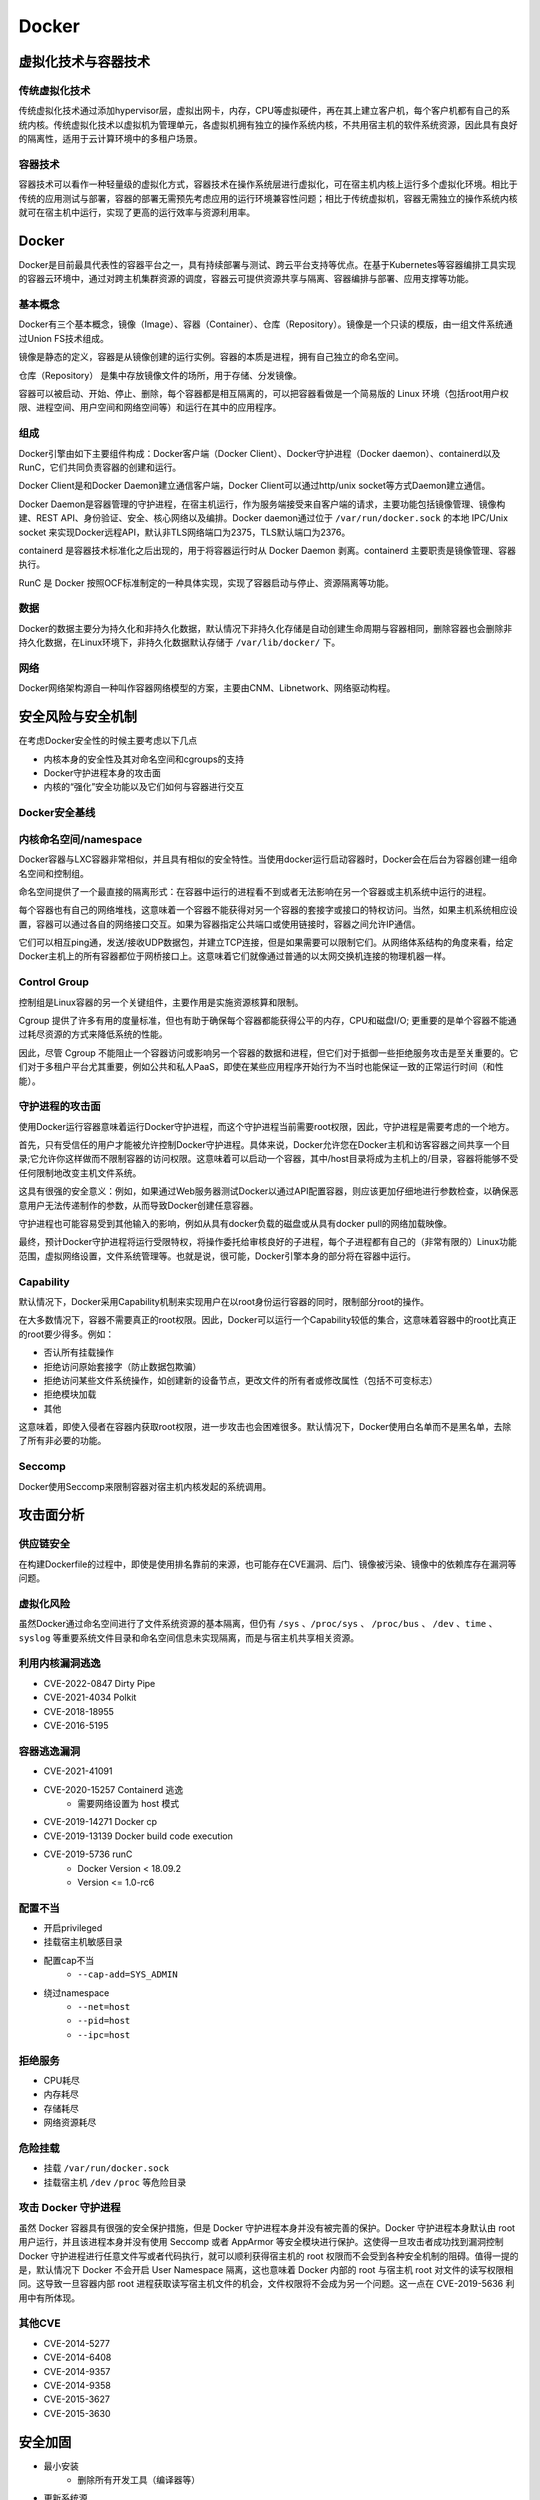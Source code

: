 Docker
========================================

虚拟化技术与容器技术
----------------------------------------

传统虚拟化技术
~~~~~~~~~~~~~~~~~~~~~~~~~~~~~~~~~~~~~~~~
传统虚拟化技术通过添加hypervisor层，虚拟出网卡，内存，CPU等虚拟硬件，再在其上建立客户机，每个客户机都有自己的系统内核。传统虚拟化技术以虚拟机为管理单元，各虚拟机拥有独立的操作系统内核，不共用宿主机的软件系统资源，因此具有良好的隔离性，适用于云计算环境中的多租户场景。

容器技术
~~~~~~~~~~~~~~~~~~~~~~~~~~~~~~~~~~~~~~~~
容器技术可以看作一种轻量级的虚拟化方式，容器技术在操作系统层进行虚拟化，可在宿主机内核上运行多个虚拟化环境。相比于传统的应用测试与部署，容器的部署无需预先考虑应用的运行环境兼容性问题；相比于传统虚拟机，容器无需独立的操作系统内核就可在宿主机中运行，实现了更高的运行效率与资源利用率。

Docker
----------------------------------------
Docker是目前最具代表性的容器平台之一，具有持续部署与测试、跨云平台支持等优点。在基于Kubernetes等容器编排工具实现的容器云环境中，通过对跨主机集群资源的调度，容器云可提供资源共享与隔离、容器编排与部署、应用支撑等功能。

基本概念
~~~~~~~~~~~~~~~~~~~~~~~~~~~~~~~~~~~~~~~~
Docker有三个基本概念，镜像（Image）、容器（Container）、仓库（Repository）。镜像是一个只读的模版，由一组文件系统通过Union FS技术组成。

镜像是静态的定义，容器是从镜像创建的运行实例。容器的本质是进程，拥有自己独立的命名空间。

仓库（Repository） 是集中存放镜像文件的场所，用于存储、分发镜像。

容器可以被启动、开始、停止、删除，每个容器都是相互隔离的，可以把容器看做是一个简易版的 Linux 环境（包括root用户权限、进程空间、用户空间和网络空间等）和运行在其中的应用程序。

组成
~~~~~~~~~~~~~~~~~~~~~~~~~~~~~~~~~~~~~~~~
Docker引擎由如下主要组件构成：Docker客户端（Docker Client）、Docker守护进程（Docker daemon）、containerd以及RunC，它们共同负责容器的创建和运行。

Docker Client是和Docker Daemon建立通信客户端，Docker Client可以通过http/unix socket等方式Daemon建立通信。

Docker Daemon是容器管理的守护进程，在宿主机运行，作为服务端接受来自客户端的请求，主要功能包括镜像管理、镜像构建、REST API、身份验证、安全、核心网络以及编排。Docker daemon通过位于 ``/var/run/docker.sock`` 的本地 IPC/Unix socket 来实现Docker远程API，默认非TLS网络端口为2375，TLS默认端口为2376。

containerd 是容器技术标准化之后出现的，用于将容器运行时从 Docker Daemon 剥离。containerd 主要职责是镜像管理、容器执行。

RunC 是 Docker 按照OCF标准制定的一种具体实现，实现了容器启动与停止、资源隔离等功能。

数据
~~~~~~~~~~~~~~~~~~~~~~~~~~~~~~~~~~~~~~~~
Docker的数据主要分为持久化和非持久化数据，默认情况下非持久化存储是自动创建生命周期与容器相同，删除容器也会删除非持久化数据，在Linux环境下，非持久化数据默认存储于 ``/var/lib/docker/`` 下。

网络
~~~~~~~~~~~~~~~~~~~~~~~~~~~~~~~~~~~~~~~~
Docker网络架构源自一种叫作容器网络模型的方案，主要由CNM、Libnetwork、网络驱动构程。

安全风险与安全机制
----------------------------------------
在考虑Docker安全性的时候主要考虑以下几点

- 内核本身的安全性及其对命名空间和cgroups的支持
- Docker守护进程本身的攻击面
- 内核的“强化”安全功能以及它们如何与容器进行交互

Docker安全基线
~~~~~~~~~~~~~~~~~~~~~~~~~~~~~~~~~~~~~~~~
|benchsec|

内核命名空间/namespace
~~~~~~~~~~~~~~~~~~~~~~~~~~~~~~~~~~~~~~~~
Docker容器与LXC容器非常相似，并且具有相似的安全特性。当使用docker运行启动容器时，Docker会在后台为容器创建一组命名空间和控制组。

命名空间提供了一个最直接的隔离形式：在容器中运行的进程看不到或者无法影响在另一个容器或主机系统中运行的进程。

每个容器也有自己的网络堆栈，这意味着一个容器不能获得对另一个容器的套接字或接口的特权访问。当然，如果主机系统相应设置，容器可以通过各自的网络接口交互。如果为容器指定公共端口或使用链接时，容器之间允许IP通信。

它们可以相互ping通，发送/接收UDP数据包，并建立TCP连接，但是如果需要可以限制它们。从网络体系结构的角度来看，给定Docker主机上的所有容器都位于网桥接口上。这意味着它们就像通过普通的以太网交换机连接的物理机器一样。

Control Group
~~~~~~~~~~~~~~~~~~~~~~~~~~~~~~~~~~~~~~~~
控制组是Linux容器的另一个关键组件，主要作用是实施资源核算和限制。 

Cgroup 提供了许多有用的度量标准，但也有助于确保每个容器都能获得公平的内存，CPU和磁盘I/O; 更重要的是单个容器不能通过耗尽资源的方式来降低系统的性能。

因此，尽管 Cgroup 不能阻止一个容器访问或影响另一个容器的数据和进程，但它们对于抵御一些拒绝服务攻击是至关重要的。它们对于多租户平台尤其重要，例如公共和私人PaaS，即使在某些应用程序开始行为不当时也能保证一致的正常运行时间（和性能）。

守护进程的攻击面
~~~~~~~~~~~~~~~~~~~~~~~~~~~~~~~~~~~~~~~~
使用Docker运行容器意味着运行Docker守护进程，而这个守护进程当前需要root权限，因此，守护进程是需要考虑的一个地方。

首先，只有受信任的用户才能被允许控制Docker守护进程。具体来说，Docker允许您在Docker主机和访客容器之间共享一个目录;它允许你这样做而不限制容器的访问权限。这意味着可以启动一个容器，其中/host目录将成为主机上的/目录，容器将能够不受任何限制地改变主机文件系统。

这具有很强的安全意义：例如，如果通过Web服务器测试Docker以通过API配置容器，则应该更加仔细地进行参数检查，以确保恶意用户无法传递制作的参数，从而导致Docker创建任意容器。

守护进程也可能容易受到其他输入的影响，例如从具有docker负载的磁盘或从具有docker pull的网络加载映像。

最终，预计Docker守护进程将运行受限特权，将操作委托给审核良好的子进程，每个子进程都有自己的（非常有限的）Linux功能范围，虚拟网络设置，文件系统管理等。也就是说，很可能，Docker引擎本身的部分将在容器中运行。

Capability
~~~~~~~~~~~~~~~~~~~~~~~~~~~~~~~~~~~~~~~~
默认情况下，Docker采用Capability机制来实现用户在以root身份运行容器的同时，限制部分root的操作。

在大多数情况下，容器不需要真正的root权限。因此，Docker可以运行一个Capability较低的集合，这意味着容器中的root比真正的root要少得多。例如：

- 否认所有挂载操作
- 拒绝访问原始套接字（防止数据包欺骗）
- 拒绝访问某些文件系统操作，如创建新的设备节点，更改文件的所有者或修改属性（包括不可变标志）
- 拒绝模块加载
- 其他

这意味着，即使入侵者在容器内获取root权限，进一步攻击也会困难很多。默认情况下，Docker使用白名单而不是黑名单，去除了所有非必要的功能。

Seccomp
~~~~~~~~~~~~~~~~~~~~~~~~~~~~~~~~~~~~~~~~
Docker使用Seccomp来限制容器对宿主机内核发起的系统调用。

攻击面分析
----------------------------------------

供应链安全
~~~~~~~~~~~~~~~~~~~~~~~~~~~~~~~~~~~~~~~~
在构建Dockerfile的过程中，即使是使用排名靠前的来源，也可能存在CVE漏洞、后门、镜像被污染、镜像中的依赖库存在漏洞等问题。

虚拟化风险
~~~~~~~~~~~~~~~~~~~~~~~~~~~~~~~~~~~~~~~~
虽然Docker通过命名空间进行了文件系统资源的基本隔离，但仍有 ``/sys`` 、``/proc/sys`` 、 ``/proc/bus`` 、 ``/dev`` 、``time`` 、``syslog`` 等重要系统文件目录和命名空间信息未实现隔离，而是与宿主机共享相关资源。

利用内核漏洞逃逸
~~~~~~~~~~~~~~~~~~~~~~~~~~~~~~~~~~~~~~~~
- CVE-2022-0847 Dirty Pipe
- CVE-2021-4034 Polkit
- CVE-2018-18955
- CVE-2016-5195

容器逃逸漏洞
~~~~~~~~~~~~~~~~~~~~~~~~~~~~~~~~~~~~~~~~
- CVE-2021-41091
- CVE-2020-15257 Containerd 逃逸
    - 需要网络设置为 host 模式
- CVE-2019-14271 Docker cp
- CVE-2019-13139 Docker build code execution
- CVE-2019-5736 runC
    - Docker Version < 18.09.2
    - Version <= 1.0-rc6

配置不当
~~~~~~~~~~~~~~~~~~~~~~~~~~~~~~~~~~~~~~~~
- 开启privileged
- 挂载宿主机敏感目录
- 配置cap不当
    - ``--cap-add=SYS_ADMIN``
- 绕过namespace
    - ``--net=host``
    - ``--pid=host``
    - ``--ipc=host``

拒绝服务
~~~~~~~~~~~~~~~~~~~~~~~~~~~~~~~~~~~~~~~~
- CPU耗尽
- 内存耗尽
- 存储耗尽
- 网络资源耗尽

危险挂载
~~~~~~~~~~~~~~~~~~~~~~~~~~~~~~~~~~~~~~~~
- 挂载 ``/var/run/docker.sock``
- 挂载宿主机 ``/dev`` ``/proc`` 等危险目录

攻击 Docker 守护进程
~~~~~~~~~~~~~~~~~~~~~~~~~~~~~~~~~~~~~~~~
虽然 Docker 容器具有很强的安全保护措施，但是 Docker 守护进程本身并没有被完善的保护。Docker 守护进程本身默认由 root 用户运行，并且该进程本身并没有使用 Seccomp 或者 AppArmor 等安全模块进行保护。这使得一旦攻击者成功找到漏洞控制 Docker 守护进程进行任意文件写或者代码执行，就可以顺利获得宿主机的 root 权限而不会受到各种安全机制的阻碍。值得一提的是，默认情况下 Docker 不会开启 User Namespace 隔离，这也意味着 Docker 内部的 root 与宿主机 root 对文件的读写权限相同。这导致一旦容器内部 root 进程获取读写宿主机文件的机会，文件权限将不会成为另一个问题。这一点在 CVE-2019-5636 利用中有所体现。

其他CVE
~~~~~~~~~~~~~~~~~~~~~~~~~~~~~~~~~~~~~~~~
- CVE-2014-5277
- CVE-2014-6408
- CVE-2014-9357
- CVE-2014-9358
- CVE-2015-3627
- CVE-2015-3630

安全加固
----------------------------------------
- 最小安装
    - 删除所有开发工具（编译器等）
- 更新系统源
- 启用 AppArmor
- 启用 SELinux
- 限制运行容器的内核功能
- 移除依赖构建
- 配置严格的网络访问控制策略
- 不使用root用户启动docker
- 不以privileged特权模式运行容器
- 控制资源
    - CPU Share
    - CPU 核数
    - 内存资源
    - IO 资源
    - 磁盘资源
    - 硬件资源
    - 单位时间内进程数量上限
- 使用安全的基础镜像
- 定期安全扫描和更新补丁
- 删除镜像中的 setuid 和 setgid 权限
    - ``RUN find / -perm +6000-type f-exec chmod a-s {} \;|| true``
- 配置Docker守护程序的TLS身份验证
- 如非必要 禁止容器间通信
- rootless Docker
    - https://get.docker.com/rootless
- 使用 Seccomp 限制 syscall
- 构建环境和在线环境分开
- 证书校验

Docker 环境识别
----------------------------------------

Docker内
~~~~~~~~~~~~~~~~~~~~~~~~~~~~~~~~~~~~~~~~
- MAC地址为 ``02:42:ac:11:00:00`` - ``02:42:ac:11:ff:ff``
- ``ps aux`` 大部分运行的程序 pid 都很小
- ``cat /proc/1/cgroup`` docker的进程
- docker 环境下存在 ``.dockerenv``
- 部分容器中缺少许多常用的命令如 ``ping`` 等

Docker外
~~~~~~~~~~~~~~~~~~~~~~~~~~~~~~~~~~~~~~~~
- ``/var/run/docker.sock`` 文件存在
- ``2375`` / ``2376`` 端口开启

容器内信息收集
----------------------------------------
- 用户信息 (当前用户、用户列表)
- 操作系统与内核版本
- 运行进程信息 (进程名、权限等)
- 容器是否为特权容器
- 环境变量
- 判断容器挂载信息，尝试挂载Docker Socket
- 网络环境，判断可以到达的网段
- 在云环境中，尝试获取元数据信息

参考链接
----------------------------------------
- `A House of Cards An Exploration of Security When Building Docker Containers <https://blog.heroku.com/exploration-of-security-when-building-docker-containers>`_
- `Privileged Docker Containers <http://obrown.io/2016/02/15/privileged-containers.html>`_
- `32c3 docker writeup <https://kitctf.de/writeups/32c3ctf/docker>`_
- `打造安全的容器云平台 <https://blog.qiniu.com/archives/7743>`_
- `Docker security <https://docs.docker.com/engine/security/security/>`_
- `容器安全 <http://blog.nsfocus.net/docker-mirror-security/>`_
- `CVE-2017-7494 Docker沙箱逃逸 <https://strm.sh/post/abusing-insecure-docker-deployments/>`_
- `Docker容器安全性分析 <https://www.freebuf.com/articles/system/221319.html>`_
- `AppArmor security profiles for Docker <https://docs.docker.com/engine/security/apparmor/>`_
- `Docker Bench for Security <https://github.com/docker/docker-bench-security>`_
- `Docker安全性与攻击面分析 <https://mp.weixin.qq.com/s/d9D3z13uCOJoJzplpu3WJQ>`_
-  Pfleeger C P , Pfleeger S L , Theofanos M F . A methodology for penetration testing[J]. Computers & Security, 1989, 8(7):613-620.

.. |benchsec| image:: ../images/docker-sec-bench.png
